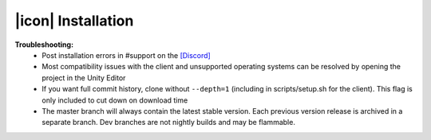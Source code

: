 |icon| Installation
###################

.. code-block:: python
   :caption: Ubuntu 20.04/18.04 (requires Anaconda Python 3.8.x + gcc)

   #Download Neural MMO and run the pretrained demo model
   git clone --depth=1 https://github.com/jsuarez5341/neural-mmo && cd neural-mmo
   bash scripts/setup.sh
   python Forge.py render

   #Open the client in a separate terminal
   ./client.sh

.. code-block:: python
   :caption: WSl Ubuntu 20.04/18.04 (requires Anaconda Python 3.8.x + gcc) + Windows 10

   #Execute on WSL Ubuntu + Anaconda
   git clone --depth=1 https://github.com/jsuarez5341/neural-mmo && cd neural-mmo
   bash scripts/setup.sh --SERVER_ONLY
   python Forge.py render

   #Execute on Windows
   git clone --depth=1 https://github.com/jsuarez5341/neural-mmo-client
   neural-mmo-client/UnityClient/neural-mmo.exe

**Troubleshooting:**
  - Post installation errors in #support on the `[Discord] <https://discord.gg/BkMmFUC>`_
  - Most compatibility issues with the client and unsupported operating systems can be resolved by opening the project in the Unity Editor
  - If you want full commit history, clone without ``--depth=1`` (including in scripts/setup.sh for the client). This flag is only included to cut down on download time
  - The master branch will always contain the latest stable version. Each previous version release is archived in a separate branch. Dev branches are not nightly builds and may be flammable.
